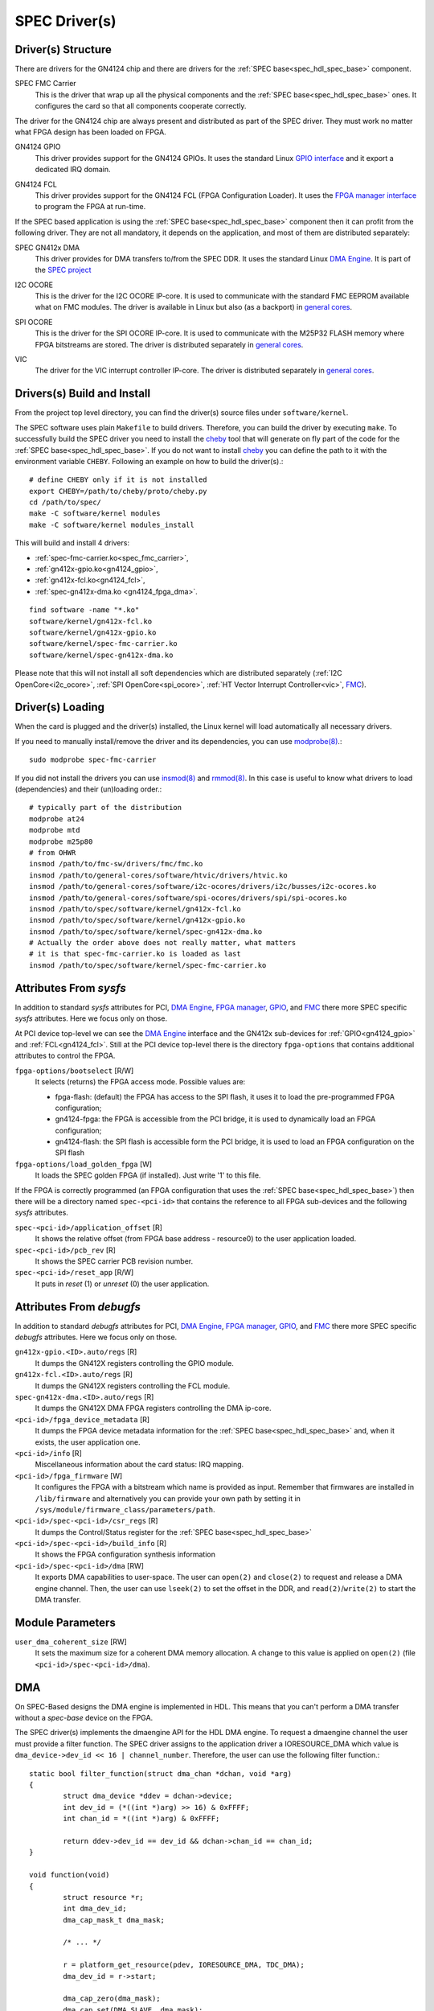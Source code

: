 ..
  SPDX-License-Identifier: CC-BY-SA-4.0
  SPDX-FileCopyrightText: 2019-2020 CERN

.. _spec_driver:

SPEC Driver(s)
==============

Driver(s) Structure
-------------------

There are drivers for the GN4124 chip and there are drivers for the
:ref:`SPEC base<spec_hdl_spec_base>` component.

.. _spec_fmc_carrier:

SPEC FMC Carrier
  This is the driver that wrap up all the physical components and the
  :ref:`SPEC base<spec_hdl_spec_base>` ones. It configures the card so
  that all components cooperate correctly.

The driver for the GN4124 chip are always present and distributed as
part of the SPEC driver. They must work no matter what FPGA design has
been loaded on FPGA.

.. _gn4124_gpio:

GN4124 GPIO
  This driver provides support for the GN4124 GPIOs. It uses the standard
  Linux `GPIO interface`_ and it export a dedicated IRQ domain.

.. _gn4124_fcl:

GN4124 FCL
  This driver provides support for the GN4124 FCL (FPGA Configuration Loader).
  It uses the `FPGA manager interface`_ to program the FPGA at run-time.

If the SPEC based application is using the :ref:`SPEC
base<spec_hdl_spec_base>` component then it can profit from the
following driver. They are not all mandatory, it depends on the
application, and most of them are distributed separately:

.. _gn4124_fpga_dma:

SPEC GN412x DMA
  This driver provides for DMA transfers to/from the SPEC DDR. It uses
  the standard Linux `DMA Engine`_. It is part of the `SPEC project`_

.. _i2c_ocore:

I2C OCORE
  This is the driver for the I2C OCORE IP-core. It is used to communicate with
  the standard FMC EEPROM available what on FMC modules. The driver is
  available in Linux but also (as a backport) in `general cores`_.

.. _spi_ocore:

SPI OCORE
  This is the driver for the SPI OCORE IP-core. It is used to communicate with
  the M25P32 FLASH memory where FPGA bitstreams are stored. The driver is
  distributed separately in `general cores`_.

.. _vic:

VIC
  The driver for the VIC interrupt controller IP-core. The driver is
  distributed separately in `general cores`_.

.. _`OHWR`: https://ohwr.org
.. _`SPEC project`: https://ohwr.org/project/spec
.. _`FMC`: https://www.ohwr.org/projects/fmc-sw
.. _`GPIO interface`: https://www.kernel.org/doc/html/latest/driver-api/gpio/index.html
.. _`FPGA manager interface`: https://www.kernel.org/doc/html/latest/driver-api/fpga/index.html
.. _`DMA Engine`: https://www.kernel.org/doc/html/latest/driver-api/dmaengine/index.html
.. _`general cores`: https://www.ohwr.org/projects/general-cores

Drivers(s) Build and Install
----------------------------

From the project top level directory, you can find the driver(s) source files
under ``software/kernel``.

The SPEC software uses plain ``Makefile`` to build drivers. Therefore, you can
build the driver by executing ``make``.  To successfully build the SPEC driver
you need to install the `cheby`_ tool that will generate on fly part of the
code for the :ref:`SPEC base<spec_hdl_spec_base>`.  If you do not want to
install `cheby`_ you can define the path to it with the environment
variable ``CHEBY``.  Following an example on how to build the driver(s).::

  # define CHEBY only if it is not installed
  export CHEBY=/path/to/cheby/proto/cheby.py
  cd /path/to/spec/
  make -C software/kernel modules
  make -C software/kernel modules_install

This will build and install  4 drivers:

- :ref:`spec-fmc-carrier.ko<spec_fmc_carrier>`,
- :ref:`gn412x-gpio.ko<gn4124_gpio>`,
- :ref:`gn412x-fcl.ko<gn4124_fcl>`,
- :ref:`spec-gn412x-dma.ko <gn4124_fpga_dma>`.

::

  find software -name "*.ko"
  software/kernel/gn412x-fcl.ko
  software/kernel/gn412x-gpio.ko
  software/kernel/spec-fmc-carrier.ko
  software/kernel/spec-gn412x-dma.ko

Please note that this will not install all soft dependencies which are
distributed separately (:ref:`I2C OpenCore<i2c_ocore>`,
:ref:`SPI OpenCore<spi_ocore>`, :ref:`HT Vector Interrupt Controller<vic>`,
`FMC`_).

.. _`cheby`: https://gitlab.cern.ch/cohtdrivers/cheby

Driver(s) Loading
-----------------

When the card is plugged and the driver(s) installed, the Linux kernel will
load automatically all necessary drivers.

If you need to manually install/remove the driver and its dependencies, you
can use `modprobe(8)`_.::

  sudo modprobe spec-fmc-carrier

If you did not install the drivers you can use `insmod(8)`_ and `rmmod(8)`_.
In this case is useful to know what drivers to load (dependencies) and their
(un)loading order.::

  # typically part of the distribution
  modprobe at24
  modprobe mtd
  modprobe m25p80
  # from OHWR
  insmod /path/to/fmc-sw/drivers/fmc/fmc.ko
  insmod /path/to/general-cores/software/htvic/drivers/htvic.ko
  insmod /path/to/general-cores/software/i2c-ocores/drivers/i2c/busses/i2c-ocores.ko
  insmod /path/to/general-cores/software/spi-ocores/drivers/spi/spi-ocores.ko
  insmod /path/to/spec/software/kernel/gn412x-fcl.ko
  insmod /path/to/spec/software/kernel/gn412x-gpio.ko
  insmod /path/to/spec/software/kernel/spec-gn412x-dma.ko
  # Actually the order above does not really matter, what matters
  # it is that spec-fmc-carrier.ko is loaded as last
  insmod /path/to/spec/software/kernel/spec-fmc-carrier.ko

.. _`modprobe(8)`: https://linux.die.net/man/8/modprobe
.. _`insmod(8)`: https://linux.die.net/man/8/insmod
.. _`rmmod(8)`: https://linux.die.net/man/8/rmmod


Attributes From *sysfs*
-----------------------

In addition to standard *sysfs* attributes for PCI, `DMA Engine`_,
`FPGA manager`_, `GPIO`_, and `FMC`_ there more SPEC specific *sysfs*
attributes.  Here we focus only on those.

At PCI device top-level we can see the `DMA Engine`_ interface and the
GN412x sub-devices for :ref:`GPIO<gn4124_gpio>` and :ref:`FCL<gn4124_fcl>`.
Still at the PCI device top-level there is the directory ``fpga-options``
that contains additional attributes to control the FPGA.

``fpga-options/bootselect`` [R/W]
  It selects (returns) the FPGA access mode. Possible values are:

  - fpga-flash: (default) the FPGA has access to the SPI flash, it uses it
    to load the pre-programmed FPGA configuration;
  - gn4124-fpga: the FPGA is accessible from the PCI bridge, it is used to
    dynamically load an FPGA configuration;
  - gn4124-flash: the SPI flash is accessible form the PCI bridge, it is used
    to load an FPGA configuration on the SPI flash

``fpga-options/load_golden_fpga`` [W]
  It loads the SPEC golden FPGA (if installed). Just write '1' to this file.

If the FPGA is correctly programmed (an FPGA configuration that uses the
:ref:`SPEC base<spec_hdl_spec_base>`) then there will be a directory named
``spec-<pci-id>`` that contains the reference to all FPGA sub-devices and the
following *sysfs* attributes.

``spec-<pci-id>/application_offset`` [R]
  It shows the relative offset (from FPGA base address - resource0) to the
  user application loaded.

``spec-<pci-id>/pcb_rev`` [R]
  It shows the SPEC carrier PCB revision number.

``spec-<pci-id>/reset_app`` [R/W]
  It puts in *reset* (1) or *unreset* (0) the user application.

.. _`GPIO`: https://www.kernel.org/doc/html/latest/driver-api/gpio/index.html
.. _`FPGA manager`: https://www.kernel.org/doc/html/latest/driver-api/fpga/index.html

Attributes From *debugfs*
-------------------------

In addition to standard *debugfs* attributes for PCI, `DMA Engine`_,
`FPGA manager`_, `GPIO`_, and `FMC`_ there more SPEC specific *debugfs*
attributes.  Here we focus only on those.

``gn412x-gpio.<ID>.auto/regs`` [R]
  It dumps the GN412X registers controlling the GPIO module.

``gn412x-fcl.<ID>.auto/regs`` [R]
  It dumps the GN412X registers controlling the FCL module.

``spec-gn412x-dma.<ID>.auto/regs`` [R]
  It dumps the GN412X DMA FPGA registers controlling the DMA ip-core.

``<pci-id>/fpga_device_metadata`` [R]
  It dumps the FPGA device metadata information for the
  :ref:`SPEC base<spec_hdl_spec_base>` and, when it exists, the user
  application one.

``<pci-id>/info`` [R]
  Miscellaneous information about the card status: IRQ mapping.

``<pci-id>/fpga_firmware`` [W]
  It configures the FPGA with a bitstream which name is provided as input.
  Remember that firmwares are installed in ``/lib/firmware`` and alternatively
  you can provide your own path by setting it in
  ``/sys/module/firmware_class/parameters/path``.

``<pci-id>/spec-<pci-id>/csr_regs`` [R]
  It dumps the Control/Status register for
  the :ref:`SPEC base<spec_hdl_spec_base>`

``<pci-id>/spec-<pci-id>/build_info`` [R]
  It shows the FPGA configuration synthesis information

``<pci-id>/spec-<pci-id>/dma`` [RW]
  It exports DMA capabilities to user-space. The user can ``open(2)``
  and ``close(2)`` to request and release a DMA engine channel. Then,
  the user can use ``lseek(2)`` to set the offset in the DDR, and
  ``read(2)``/``write(2)`` to start the DMA transfer.

Module Parameters
-----------------

``user_dma_coherent_size`` [RW]
  It sets the maximum size for a coherent DMA memory allocation. A
  change to this value is applied on ``open(2)``
  (file ``<pci-id>/spec-<pci-id>/dma``).

DMA
---

On SPEC-Based designs the DMA engine is implemented in HDL. This means
that you can't perform a DMA transfer without a *spec-base* device
on the FPGA.

The SPEC driver(s) implements the dmaengine API for the HDL DMA
engine. To request a dmaengine channel the user must provide a filter
function. The SPEC driver assigns to the application driver a
IORESOURCE_DMA which value is ``dma_device->dev_id << 16 |
channel_number``. Therefore, the user can use the following filter
function.::

  static bool filter_function(struct dma_chan *dchan, void *arg)
  {
          struct dma_device *ddev = dchan->device;
          int dev_id = (*((int *)arg) >> 16) & 0xFFFF;
          int chan_id = *((int *)arg) & 0xFFFF;

          return ddev->dev_id == dev_id && dchan->chan_id == chan_id;
  }

  void function(void)
  {
          struct resource *r;
          int dma_dev_id;
          dma_cap_mask_t dma_mask;

          /* ... */

          r = platform_get_resource(pdev, IORESOURCE_DMA, TDC_DMA);
          dma_dev_id = r->start;

          dma_cap_zero(dma_mask);
          dma_cap_set(DMA_SLAVE, dma_mask);
          dma_cap_set(DMA_PRIVATE, dma_mask);
          dchan = dma_request_channel(dma_mask, filter_function,
	                              dma_dev_id);

          /* ... */
  }

You can get the maximum transfer size by calling ``dma_get_max_seg_size()``.::

  dma_get_max_seg_size(dchan->device->dev);

.. warning::

   The HDL DMA engine implementation does not support very well
   ``DMA_MEM_TO_DEV`` transfers. To overcome some bugs users must
   split their transfers in 4KiB chunks.
